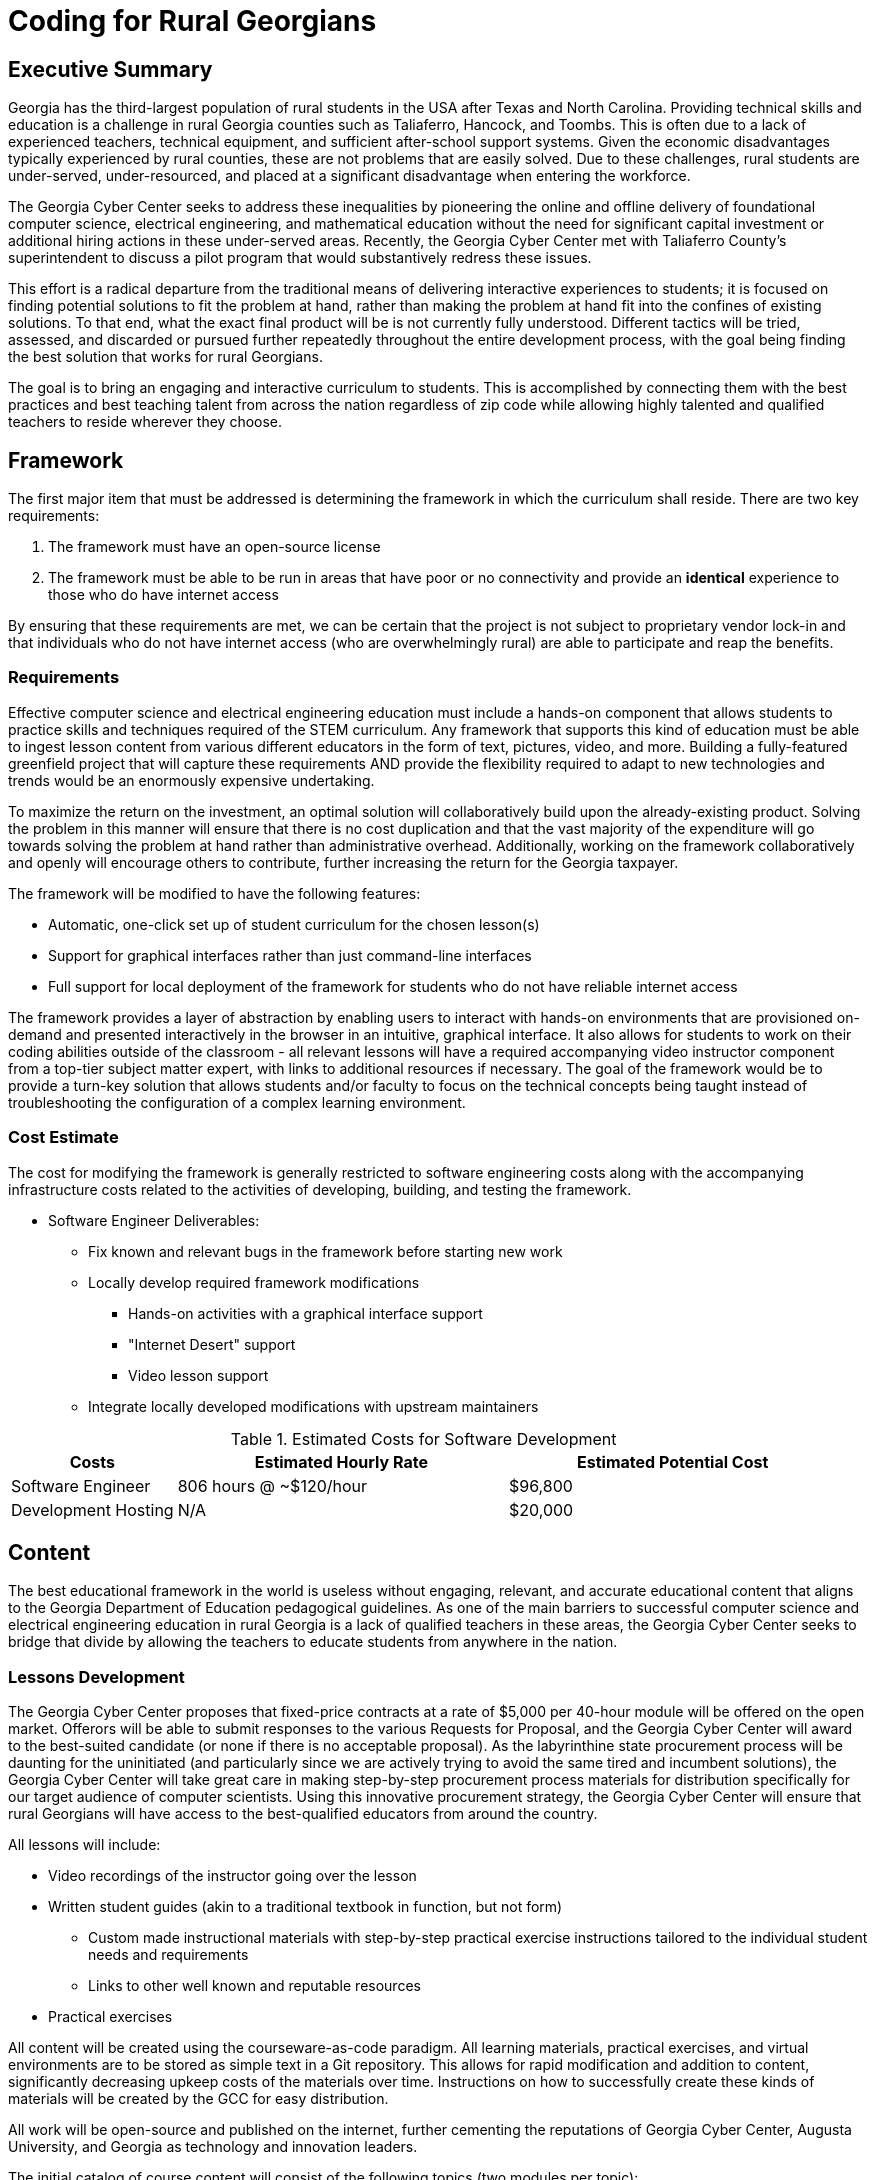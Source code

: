 = Coding for Rural Georgians
:!toc:
:backend: pdf
:pdf-theme: gcc-blue

== Executive Summary

Georgia has the third-largest population of rural students in the USA after Texas and North Carolina.
Providing technical skills and education is a challenge in rural Georgia counties such as Taliaferro, Hancock, and Toombs.
This is often due to a lack of experienced teachers, technical equipment, and sufficient after-school support systems.
Given the economic disadvantages typically experienced by rural counties, these are not problems that are easily solved.
Due to these challenges, rural students are under-served, under-resourced, and placed at a significant disadvantage when entering the workforce.

The Georgia Cyber Center seeks to address these inequalities by pioneering the online and offline delivery of foundational computer science, electrical engineering, and mathematical education without the need for significant capital investment or additional hiring actions in these under-served areas.
Recently, the Georgia Cyber Center met with Taliaferro County's superintendent to discuss a pilot program that would substantively redress these issues.

This effort is a radical departure from the traditional means of delivering interactive experiences to students;
it is focused on finding potential solutions to fit the problem at hand, rather than making the problem at hand fit into the confines of existing solutions.
To that end, what the exact final product will be is not currently fully understood.
Different tactics will be tried, assessed, and discarded or pursued further repeatedly throughout the entire development process, with the goal being finding the best solution that works for rural Georgians.

The goal is to bring an engaging and interactive curriculum to students.
This is accomplished by connecting them with the best practices and best teaching talent from across the nation regardless of zip code while allowing highly talented and qualified teachers to reside wherever they choose.

== Framework

The first major item that must be addressed is determining the framework in which the curriculum shall reside.
There are two key requirements:

. The framework must have an open-source license
. The framework must be able to be run in areas that have poor or no connectivity and provide an *identical* experience to those who do have internet access

By ensuring that these requirements are met, we can be certain that the project is not subject to proprietary vendor lock-in and that individuals who do not have internet access (who are overwhelmingly rural) are able to participate and reap the benefits.

=== Requirements

Effective computer science and electrical engineering education must include a hands-on component that allows students to practice skills and techniques required of the STEM curriculum.
Any framework that supports this kind of education must be able to ingest lesson content from various different educators in the form of text, pictures, video, and more.
Building a fully-featured greenfield project that will capture these requirements AND provide the flexibility required to adapt to new technologies and trends would be an enormously expensive undertaking.

To maximize the return on the investment, an optimal solution will collaboratively build upon the already-existing product.
Solving the problem in this manner will ensure that there is no cost duplication and that the vast majority of the expenditure will go towards solving the problem at hand rather than administrative overhead.
Additionally, working on the framework collaboratively and openly will encourage others to contribute, further increasing the return for the Georgia taxpayer.

The framework will be modified to have the following features:

* Automatic, one-click set up of student curriculum for the chosen lesson(s)
* Support for graphical interfaces rather than just command-line interfaces
* Full support for local deployment of the framework for students who do not have reliable internet access

The framework provides a layer of abstraction by enabling users to interact with hands-on environments that are provisioned on-demand and presented interactively in the browser in an intuitive, graphical interface.
It also allows for students to work on their coding abilities outside of the classroom - all relevant lessons will have a required accompanying video instructor component from a top-tier subject matter expert, with links to additional resources if necessary.
The goal of the framework would be to provide a turn-key solution that allows students and/or faculty to focus on the technical concepts being taught instead of troubleshooting the configuration of a complex learning environment.

=== Cost Estimate

The cost for modifying the framework is generally restricted to software engineering costs along with the accompanying infrastructure costs related to the activities of developing, building, and testing the framework.

* Software Engineer Deliverables:
** Fix known and relevant bugs in the framework before starting new work
** Locally develop required framework modifications
*** Hands-on activities with a graphical interface support
*** "Internet Desert" support
*** Video lesson support
** Integrate locally developed modifications with upstream maintainers

.Estimated Costs for Software Development
[cols="1,2,2", options="header"]
|===
|Costs |Estimated Hourly Rate |Estimated Potential Cost
|Software Engineer |806 hours @ ~$120/hour |$96,800
|Development Hosting |N/A |$20,000
|===

== Content

The best educational framework in the world is useless without engaging, relevant, and accurate educational content that aligns to the Georgia Department of Education pedagogical guidelines.
As one of the main barriers to successful computer science and electrical engineering education in rural Georgia is a lack of qualified teachers in these areas, the Georgia Cyber Center seeks to bridge that divide by allowing the teachers to educate students from anywhere in the nation.

=== Lessons Development
The Georgia Cyber Center proposes that fixed-price contracts at a rate of $5,000 per 40-hour module will be offered on the open market.
Offerors will be able to submit responses to the various Requests for Proposal, and the Georgia Cyber Center will award to the best-suited candidate (or none if there is no acceptable proposal).
As the labyrinthine state procurement process will be daunting for the uninitiated (and particularly since we are actively trying to avoid the same tired and incumbent solutions), the Georgia Cyber Center will take great care in making step-by-step procurement process materials for distribution specifically for our target audience of computer scientists.
Using this innovative procurement strategy, the Georgia Cyber Center will ensure that rural Georgians will have access to the best-qualified educators from around the country.

All lessons will include:

* Video recordings of the instructor going over the lesson
* Written student guides (akin to a traditional textbook in function, but not form)
** Custom made instructional materials with step-by-step practical exercise instructions tailored to the individual student needs and requirements
** Links to other well known and reputable resources
* Practical exercises

All content will be created using the courseware-as-code paradigm.
All learning materials, practical exercises, and virtual environments are to be stored as simple text in a Git repository.
This allows for rapid modification and addition to content, significantly decreasing upkeep costs of the materials over time.
Instructions on how to successfully create these kinds of materials will be created by the GCC for easy distribution.

All work will be open-source and published on the internet, further cementing the reputations of Georgia Cyber Center, Augusta University, and Georgia as technology and innovation leaders.

The initial catalog of course content will consist of the following topics (two modules per topic):

* General Debugging +
_Strategies and techniques for analyzing code for bug identification and resolution_
* Introductory GO +
_Introduction to the open-source general-purpose programming language created at Google._
* Introductory Rust +
_Introduction to the open-source static multi-paradigm programming language that is focused on security and performance._
* Arduino Programming +
_Programming using an open-source electronics prototyping microcontroller platform built around an easy-to-understand programming language._
* Discrete Mathematics +
_Study of mathematical structures that are non-continuous, distinct, and separable.
This area of mathematics is especially applicable to coding and software engineering and is a critical component for any successful developer_

=== Cost Estimate

.Estimated Costs for Curriculum Development
[cols="1,1", options="header"]
|===
|Costs |Estimated Cost Per Module
|Curriculum Developer/Educator |$5,000
|===

* Curriculum Developer/Educator Deliverables:
** Video Recordings
** Written Student Guides
** Practical Exercises/Labs

== Pilot Budget

.Projected Capital Costs for Full Pilot
[cols="1,1", options="header,footer"]
|===
|Item |Cost
|Software Engineering |$96,800
|Development Hosting |$20,000
|Content Creation |$50,000
|*Total Cost* |*$166,800*
|===

== Future Work

This initial phase of the project can be just the beginning.
The framework can be expanded beyond just technical topics to include anything taught in the classroom: history, mathematics, English, and more.
The value of being able to deliver top-tier, vetted educators directly into the homes of our rural students is undeniable.

In addition to adding new types of course content, the framework can also be expanded to track student progress over time, introduce gamification into the lessons, integrate with in-school learning management systems, and much more.

Costs per lesson would stay static at $5,000 per module (notwithstanding changes in labor rates, inflation, or other unforeseen events).
Maintenance costs related to the digital framework would increase as features were added, although at a significantly lower rate than if it was a closed-source product.
Hosting costs for production deployments of the framework would vary widely depending on the size and complexity of the deployment, but would be insignificant (5% total cost or less) concerning the capital outlays associated with the initial framework development and recurring content creation.

== Conclusion
Addressing the problem with a proof-of-concept in this manner gives the Georgia Cyber Center the ability to provide additional materials for students to use inside and outside the classroom, while also encouraging the best teachers from across the nations to contribute content that can be used by anyone at a nominal cost.
